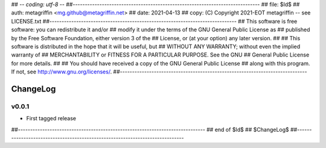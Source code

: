 ## -*- coding: utf-8 -*-
##-----------------------------------------------------------------------------
## file: $Id$
## auth: metagriffin <mg.github@metagriffin.net>
## date: 2021-04-13
## copy: (C) Copyright 2021-EOT metagriffin -- see LICENSE.txt
##-----------------------------------------------------------------------------
## This software is free software: you can redistribute it and/or
## modify it under the terms of the GNU General Public License as
## published by the Free Software Foundation, either version 3 of the
## License, or (at your option) any later version.
##
## This software is distributed in the hope that it will be useful, but
## WITHOUT ANY WARRANTY; without even the implied warranty of
## MERCHANTABILITY or FITNESS FOR A PARTICULAR PURPOSE. See the GNU
## General Public License for more details.
##
## You should have received a copy of the GNU General Public License
## along with this program. If not, see http://www.gnu.org/licenses/.
##-----------------------------------------------------------------------------

=========
ChangeLog
=========


v0.0.1
======

* First tagged release


##-----------------------------------------------------------------------------
## end of $Id$
## $ChangeLog$
##-----------------------------------------------------------------------------
